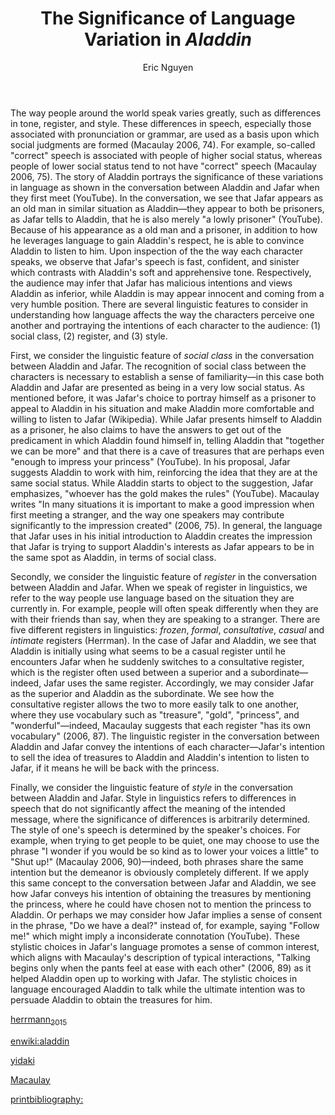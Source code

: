 #+TITLE: The Significance of Language Variation in /Aladdin/
#+AUTHOR: Eric Nguyen
#+OPTIONS: toc:nil num:nil
#+LATEX_HEADER: \usepackage[margin=1in]{geometry}
#+LATEX_HEADER: \usepackage[doublespacing]{setspace}
#+LATEX_HEADER: \renewcommand{\Large}{\normalsize}
#+LATEX_HEADER: \frenchspacing
#+LATEX_CLASS_OPTIONS: [12pt]
#+EXCLUDE_TAGS: noexport
#+EXPORT_FILE_NAME: Essay2_NguyenEric
#+LATEX_HEADER: \usepackage[style=verbose,backend=bibtex]{biblatex}
#+LATEX_HEADER: \addbibresource{./essay-02.bib}

The way people around the world speak varies greatly, such as differences in tone, register, and style.
These differences in speech, especially those associated with pronunciation or grammar, are used as a basis upon which social judgments are formed (Macaulay 2006, 74).
For example, so-called "correct" speech is associated with people of higher social status, whereas people of lower social status tend to not have "correct" speech (Macaulay 2006, 75).
The story of Aladdin portrays the significance of these variations in language as shown in the conversation between Aladdin and Jafar when they first meet (YouTube).
In the conversation, we see that Jafar appears as an old man in similar situation as Aladdin---they appear to both be prisoners, as Jafar tells to Aladdin, that he is also merely "a lowly prisoner" (YouTube).
Because of his appearance as a old man and a prisoner, in addition to how he leverages language to gain Aladdin's respect, he is able to convince Aladdin to listen to him.
Upon inspection of the the way each character speaks, we observe that Jafar's speech is fast, confident, and sinister which contrasts with Aladdin's soft and apprehensive tone.
Respectively, the audience may infer that Jafar has malicious intentions and views Aladdin as inferior, while Aladdin is may appear innocent and coming from a very humble position.
There are several linguistic features to consider in understanding how language affects the way the characters perceive one another and portraying the intentions of each character to the audience: (1) social class, (2) register, and (3) style.

First, we consider the linguistic feature of /social class/ in the conversation between Aladdin and Jafar.
The recognition of social class between the characters is necessary to establish a sense of familiarity---in this case both Aladdin and Jafar are presented as being in a very low social status.
As mentioned before, it was Jafar's choice to portray himself as a prisoner to appeal to Aladdin in his situation and make Aladdin more comfortable and willing to listen to Jafar (Wikipedia).
While Jafar presents himself to Aladdin as a prisoner, he also claims to have the answers to get out of the predicament in which Aladdin found himself in, telling Aladdin that "together we can be more" and that there is a cave of treasures that are perhaps even "enough to impress your princess" (YouTube).
In his proposal, Jafar suggests Aladdin to work with him, reinforcing the idea that they are at the same social status.
While Aladdin starts to object to the suggestion, Jafar emphasizes, "whoever has the gold makes the rules" (YouTube).
Macaulay writes "In many situations it is important to make a good impression when first meeting a stranger, and the way one speakers may contribute significantly to the impression created" (2006, 75).
In general, the language that Jafar uses in his initial introduction to Aladdin creates the impression that Jafar is trying to support Aladdin's interests as Jafar appears to be in the same spot as Aladdin, in terms of social class.

Secondly, we consider the linguistic feature of /register/ in the conversation between Aladdin and Jafar.
When we speak of register in linguistics, we refer to the way people use language based on the situation they are currently in.
For example, people will often speak differently when they are with their friends than say, when they are speaking to a stranger.
There are five different registers in linguistics: /frozen/, /formal/, /consultative/, /casual/ and /intimate/ registers (Herrman).
In the case of Jafar and Aladdin, we see that Aladdin is initially using what seems to be a casual register until he encounters Jafar when he suddenly switches to a consultative register, which is the register often used between a superior and a subordinate---indeed, Jafar uses the same register.
Accordingly, we may consider Jafar as the superior and Aladdin as the subordinate.
We see how the consultative register allows the two to more easily talk to one another, where they use vocabulary such as "treasure", "gold", "princess", and "wonderful"---indeed, Macaulay suggests that each register "has its own vocabulary" (2006, 87).
The linguistic register in the conversation between Aladdin and Jafar convey the intentions of each character---Jafar's intention to sell the idea of treasures to Aladdin and Aladdin's intention to listen to Jafar, if it means he will be back with the princess.

Finally, we consider the linguistic feature of /style/ in the conversation between Aladdin and Jafar.
Style in linguistics refers to differences in speech that do not significantly affect the meaning of the intended message, where the significance of differences is arbitrarily determined.
The style of one's speech is determined by the speaker's choices.
For example, when trying to get people to be quiet, one may choose to use the phrase "I wonder if you would be so kind as to lower your voices a little" to "Shut up!" (Macaulay 2006, 90)---indeed, both phrases share the same intention but the demeanor is obviously completely different.
If we apply this same concept to the conversation between Jafar and Aladdin, we see how Jafar conveys his intention of obtaining the treasures by mentioning the princess, where he could have chosen not to mention the princess to Aladdin.
Or perhaps we may consider how Jafar implies a sense of consent in the phrase, "Do we have a deal?" instead of, for example, saying "Follow me!" which might imply a inconsiderate connotation (YouTube).
These stylistic choices in Jafar's language promotes a sense of common interest, which aligns with Macaulay's description of typical interactions, "Talking begins only when the pants feel at ease with each other" (2006, 89) as it helped Aladdin open up to working with Jafar.
The stylistic choices in language encouraged Aladdin to talk while the ultimate intention was to persuade Aladdin to obtain the treasures for him.

[[nocite:&herrmann_2015][herrmann_2015]]

[[nocite:&enwiki:1084657671][enwiki:aladdin]]

[[nocite:&yidaki][yidaki]]

[[nocite:&macaulay][Macaulay]]

[[printbibliography:]]

* Topic 1 Thesis :noexport:

There are several linguistic features to consider in understanding how language affects the way the characters perceive one another and portraying the intentions of each character to the audience: (1) social class, (2) register, and (3) style.

* Description :noexport:

Paper due: April 25, 2022, on Canvas at 11:59pm

Please write on *one* of the following topics.
Do not write two essays.

** Topic 1

View the following clip: http://www.youtube.com/watch?v=3AEkLXkDgWI

In a 3 page, double-spaced, 12-point-font essay, discuss the relationship between dialect and character in this clip from the Walt Disney film Aladdin.

Describe, in as much linguistic detail as you can, the dialect (including accent) of at least one of the characters in the clip.

After doing so, describe how the dialect contributes to the character's role in the clip.

How does speaking one dialect over another create, in the audience's mind, a more developed sense of who the character is, what their motivations might be, as well as their shortcomings?

Use your readings to help you answer the question.

** Topic 2

Using at least three (3) of the readings from the second half of the term (week 9-present, and you may use more from previous weeks if you would like), discuss the ways in which language influences culture, and the ways in which culture influences language.

By language, I mean everything from its component structures (syntax, morphology, etc.) to its rules of use.

By culture, I mean everything from individual beliefs about the ways the world works, to larger institutions, like the military, universities, the government, political and economic systems, etc.

Your essay should be about 3 pages in length, double-spaced, and use a 12-point-font.

* In-text citations Chicago style :noexport:

I expect you to use specific examples from your texts, which means that you will have to cite them and include a bibliography.
You do NOT ned to have a cover page on this assignment.

I suggest you cite a quotation you've taken from the text by using ([Author Last Name] [Date], [Page #]) at the end of the sentence (but before the final sentence punctuation) in which the quotation occurs.
For example:

#+begin_quote
The unemployed of Denmark have had the right to request job related activities such as training or publicly supported work, but that right has recently become an obligation (Rosdahl and Weise 2001, 160).
#+end_quote

Or, if you've mentioned the name of the author in the sentence already, you can just use ([Date], [Page #]) at the end of the sentence.
Your bibliography, which will not count towards the page limit, should look like this (the chicago Social Sciences style):

#+begin_quote
Author, Arthur, Brian Author and Cathy Author. Date of Publication. Title of work. Place of publication: Publisher.
#+end_quote

This is an example for multiple authors---obviously you can leave out the "Brian Author and Cathy Author" parts if dealing with a single author.
Single space between lines.
Indent all lines after the first.
Leave blank those elements that are irrelevant or unavailable.
If citing a chapter in an edited volume (when the chapter author and the book author are not the same) do this:

#+begin_quote
Schartz, Joel. 2001. The triump of liberalism. in The Empire State: A history of New York, edited by Milton M. Klein. Ithaca: Cornell University Press.
#+end_quote

* Relevant Course Material :noexport:

** Week 9

- TSA Ch.14 Social Class

** Week 10

- TSA Ch.16 Register
- TSA Ch.17 Style

** Week 11

- TSA Ch.15 Written Language

** Week 12

- TSA Ch.25 Language Change
- TSA Ch.26 The History of English
- TSA Ch.27 Indo-European

** Week 13

- TSA Ch.29 Language and Thought
* Topic 2 Thesis :noexport:

Language influences culture in three different ways: (1) affecting how individuals perceive the world (2) affecting how institutions operate and (3) affecting the interaction between individuals and institutions.

* Essay 1 :noexport:

In the last several centuries there have been many different hypotheses in how humans learn languages.
Among the first guesses as to how humans learned how to speak was the theory that they would simply imitate sounds of other animals or natural sounds and then attach meaning to certain utterances (Hilton 2006, 22).
Indeed, before the American linguist Noam Chomsky's proposal of the language acquisition device (now referred to as universal grammar), the prevalent theory of for language learning in children was that children learned language through imitation of adult speech and reinforcement through rewards and punishments; however, this method of learning languages falls short due to the sheer complexity of human languages (Macaulay 2006, 54).
Instead, Chomsky's proposal of universal grammar argues that humans have an innate knowledge of learning languages during a certain "critical period" in their youth whichs gives them the ability to acquire linguistic competence, i.e., understand and produce utterances that have not been observed before (Macaulay 2006, 54).
This leads to the constructivist hypothesis which suggests that children best learn languages through a constructivist approach of teaching, that is, through speaking with adults rather than other methods such as memorizing specific grammar and vocabulary (Ferus 2004, 2)
In the video clip of the talking toddler, the toddler demonstrates the relevance of the constructivist hypothesis of language acquisition as they are (1) interested in communicating with the adults, (2) making use of other aspects of communication such as body language, tone of voice, facial expressions, etc., and (3) able to react to positive reinforcements by the adults.

The first thing that stands out in out in the video clip of the talking toddler is that the toddler is /interested/ in engaging in the conversation with the adults.
The context of the conversation revolves around things that are meaningful to the toddler (in this case, horses, grandma's house, and the pharmacy) and naturally, they are able to learn how to speak the language of the adults without the need for any reward and/or punishment as suggested by previous ideas of language learning (before universal grammar).
Indeed, if language learning was motivated by rewards and punishments then it would be insufficient for children to fully develop an appreciation and understanding of learning to speak.
Research has shown that infants intensely engage in the process of communicating with the surrounding adults from the moment they are born.
For example, "At an early age infants will direct their gaze to the place that an adult is looking at" (Macaulay 2006, 55) showing just how attentive they are when it comes to communication, especially so early on in their life.
It has also been observed that infants can clearly recognize when adults are trying to communicate with them and they attempt to understand what the adults are trying to communicate to them.
Indeed, having an inherent interest in language learning goes a long way in a child's language acquisition process, starting from when they are infants up until they become fluent in their respective language(s).

Secondly, what is noticeable in the conversation between the toddler and the adults is that the toddler makes heavy use of hand gestures, facial expressions, and other movements when speaking, i.e., the toddler uses body language in conjunction with her voice (spoken language).
This aspect of the conversation emphasizes the distinction between the act of just speaking and the act of communicating---communicating does not merely involve the act of speaking, but rather it involves engaging all of the senses and requiring each of these components to be present in order to build a full context for individuals communicating with one another.
In other methods of language learning such as repeating after the adult or memorization of specific grammar and vocabulary, body language (and other components of communication) are absent in the language learning process and therefore such methods of language learning are insufficient for language acquisition in children.
Indeed, Macaulay agrees with this notion of language complexity, describing so-called "paralinguistic" features of communication, "There are all kinds of signals such as tone of voice, voice quality, facial expressions, and posture that often communicate more directly than any words that accompany them... To focus on the words alone is to ignore what may be the most important aspect of communication. For children finding out about a language, however, successful understanding of a general sense of what is being communicated can help to establish the meaning of words" (2006, 56).
Clearly, there is so much more to consider when studying language acquisition than solely to consider the use of words, but also it is important to consider the context in which the communication is being done within and how that context supports the language acquisition process.

Finally, it appears in the video clip that the toddler is able to give a reasonable response to the adults' requests and questions such as "What do you want your horse to be named?" or "What color is Dolly?" and imitate the adult when asked to kiss or wave goodbye to the camera.
These kinds of reinforcements allow the conversation to move smoothly, keeping the child engaged and communicating while giving room for the child to think freely about how they should respond and practice producing utterances which they have not made before.
In the memorization method of language learning, there is no room for children to think creatively and be exposed to new utterances outside of what is taught to them and therefore it is a severely restrictive and insufficient for language acquisition in children.
Again, Macaulay agrees with the notion that children do not need to be taught language to such a precise degree, "Arguments about linguistic structure have used the grammaticality of sentences such as /Who did Sara ask why everyone likes cats?/ versus the ungrammaticality of /*What did Sara ask why everyone likes?/ It is difficult to imagine a real-life situation in which the first sentence would be asked and obviously nobody would attempt to ask the second" (2006, 56).
Most elements in language learning can be acquired through casual conversation.



[[nocite:&ferus][Ferus]]

[[nocite:&hilton][Hilton]]

[[nocite:&macaulay][Macaulay]]

[[printbibliography:]]
